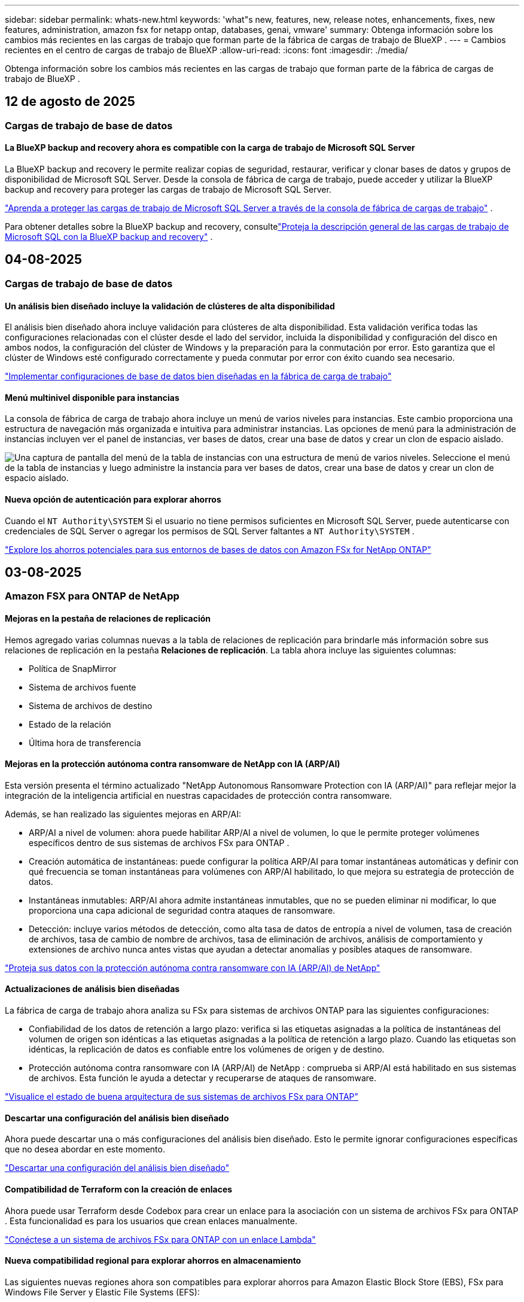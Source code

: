 ---
sidebar: sidebar 
permalink: whats-new.html 
keywords: 'what"s new, features, new, release notes, enhancements, fixes, new features, administration, amazon fsx for netapp ontap, databases, genai, vmware' 
summary: Obtenga información sobre los cambios más recientes en las cargas de trabajo que forman parte de la fábrica de cargas de trabajo de BlueXP . 
---
= Cambios recientes en el centro de cargas de trabajo de BlueXP
:allow-uri-read: 
:icons: font
:imagesdir: ./media/


[role="lead"]
Obtenga información sobre los cambios más recientes en las cargas de trabajo que forman parte de la fábrica de cargas de trabajo de BlueXP .



== 12 de agosto de 2025



=== Cargas de trabajo de base de datos



==== La BlueXP backup and recovery ahora es compatible con la carga de trabajo de Microsoft SQL Server

La BlueXP backup and recovery le permite realizar copias de seguridad, restaurar, verificar y clonar bases de datos y grupos de disponibilidad de Microsoft SQL Server. Desde la consola de fábrica de carga de trabajo, puede acceder y utilizar la BlueXP backup and recovery para proteger las cargas de trabajo de Microsoft SQL Server.

link:protect-sql-server.html["Aprenda a proteger las cargas de trabajo de Microsoft SQL Server a través de la consola de fábrica de cargas de trabajo"^] .

Para obtener detalles sobre la BlueXP backup and recovery, consultelink:https://docs.netapp.com/us-en/bluexp-backup-recovery/br-use-mssql-protect-overview.html["Proteja la descripción general de las cargas de trabajo de Microsoft SQL con la BlueXP backup and recovery"^] .



== 04-08-2025



=== Cargas de trabajo de base de datos



==== Un análisis bien diseñado incluye la validación de clústeres de alta disponibilidad

El análisis bien diseñado ahora incluye validación para clústeres de alta disponibilidad. Esta validación verifica todas las configuraciones relacionadas con el clúster desde el lado del servidor, incluida la disponibilidad y configuración del disco en ambos nodos, la configuración del clúster de Windows y la preparación para la conmutación por error. Esto garantiza que el clúster de Windows esté configurado correctamente y pueda conmutar por error con éxito cuando sea necesario.

link:https://docs.netapp.com/us-en/workload-databases/optimize-configurations.html["Implementar configuraciones de base de datos bien diseñadas en la fábrica de carga de trabajo"]



==== Menú multinivel disponible para instancias

La consola de fábrica de carga de trabajo ahora incluye un menú de varios niveles para instancias. Este cambio proporciona una estructura de navegación más organizada e intuitiva para administrar instancias. Las opciones de menú para la administración de instancias incluyen ver el panel de instancias, ver bases de datos, crear una base de datos y crear un clon de espacio aislado.

image:manage-instance-table-menu.png["Una captura de pantalla del menú de la tabla de instancias con una estructura de menú de varios niveles. Seleccione el menú de la tabla de instancias y luego administre la instancia para ver bases de datos, crear una base de datos y crear un clon de espacio aislado."]



==== Nueva opción de autenticación para explorar ahorros

Cuando el `NT Authority\SYSTEM` Si el usuario no tiene permisos suficientes en Microsoft SQL Server, puede autenticarse con credenciales de SQL Server o agregar los permisos de SQL Server faltantes a `NT Authority\SYSTEM` .

link:https://docs.netapp.com/us-en/workload-databases/explore-savings.html["Explore los ahorros potenciales para sus entornos de bases de datos con Amazon FSx for NetApp ONTAP"]



== 03-08-2025



=== Amazon FSX para ONTAP de NetApp



==== Mejoras en la pestaña de relaciones de replicación

Hemos agregado varias columnas nuevas a la tabla de relaciones de replicación para brindarle más información sobre sus relaciones de replicación en la pestaña *Relaciones de replicación*. La tabla ahora incluye las siguientes columnas:

* Política de SnapMirror
* Sistema de archivos fuente
* Sistema de archivos de destino
* Estado de la relación
* Última hora de transferencia




==== Mejoras en la protección autónoma contra ransomware de NetApp con IA (ARP/AI)

Esta versión presenta el término actualizado "NetApp Autonomous Ransomware Protection con IA (ARP/AI)" para reflejar mejor la integración de la inteligencia artificial en nuestras capacidades de protección contra ransomware.

Además, se han realizado las siguientes mejoras en ARP/AI:

* ARP/AI a nivel de volumen: ahora puede habilitar ARP/AI a nivel de volumen, lo que le permite proteger volúmenes específicos dentro de sus sistemas de archivos FSx para ONTAP .
* Creación automática de instantáneas: puede configurar la política ARP/AI para tomar instantáneas automáticas y definir con qué frecuencia se toman instantáneas para volúmenes con ARP/AI habilitado, lo que mejora su estrategia de protección de datos.
* Instantáneas inmutables: ARP/AI ahora admite instantáneas inmutables, que no se pueden eliminar ni modificar, lo que proporciona una capa adicional de seguridad contra ataques de ransomware.
* Detección: incluye varios métodos de detección, como alta tasa de datos de entropía a nivel de volumen, tasa de creación de archivos, tasa de cambio de nombre de archivos, tasa de eliminación de archivos, análisis de comportamiento y extensiones de archivo nunca antes vistas que ayudan a detectar anomalías y posibles ataques de ransomware.


link:https://docs.netapp.com/us-en/workload-fsx-ontap/ransomware-protection.html["Proteja sus datos con la protección autónoma contra ransomware con IA (ARP/AI) de NetApp"]



==== Actualizaciones de análisis bien diseñadas

La fábrica de carga de trabajo ahora analiza su FSx para sistemas de archivos ONTAP para las siguientes configuraciones:

* Confiabilidad de los datos de retención a largo plazo: verifica si las etiquetas asignadas a la política de instantáneas del volumen de origen son idénticas a las etiquetas asignadas a la política de retención a largo plazo. Cuando las etiquetas son idénticas, la replicación de datos es confiable entre los volúmenes de origen y de destino.
* Protección autónoma contra ransomware con IA (ARP/AI) de NetApp : comprueba si ARP/AI está habilitado en sus sistemas de archivos. Esta función le ayuda a detectar y recuperarse de ataques de ransomware.


link:https://docs.netapp.com/us-en/workload-fsx-ontap/improve-configurations.html["Visualice el estado de buena arquitectura de sus sistemas de archivos FSx para ONTAP"]



==== Descartar una configuración del análisis bien diseñado

Ahora puede descartar una o más configuraciones del análisis bien diseñado. Esto le permite ignorar configuraciones específicas que no desea abordar en este momento.

link:https://docs.netapp.com/us-en/workload-fsx-ontap/improve-configurations.html["Descartar una configuración del análisis bien diseñado"]



==== Compatibilidad de Terraform con la creación de enlaces

Ahora puede usar Terraform desde Codebox para crear un enlace para la asociación con un sistema de archivos FSx para ONTAP . Esta funcionalidad es para los usuarios que crean enlaces manualmente.

link:https://docs.netapp.com/us-en/workload-fsx-ontap/create-link.html["Conéctese a un sistema de archivos FSx para ONTAP con un enlace Lambda"]



==== Nueva compatibilidad regional para explorar ahorros en almacenamiento

Las siguientes nuevas regiones ahora son compatibles para explorar ahorros para Amazon Elastic Block Store (EBS), FSx para Windows File Server y Elastic File Systems (EFS):

* México
* Tailandia




==== Mejoras en la creación y gestión de recursos compartidos SMB/CIFS

Ahora puede crear recursos compartidos SMB/CIFS que apunten a directorios dentro de un volumen. Dentro del volumen, podrás ver qué recursos compartidos existen, a dónde apuntan y los permisos otorgados a usuarios y grupos específicos.

Para los volúmenes de protección de datos, el flujo de creación de un recurso compartido SMB/CIFS ahora incluye la creación de una ruta de unión al volumen para fines de montaje.

link:https://review.docs.netapp.com/us-en/workload-fsx-ontap_grogu-5684-wa-dismiss/manage-cifs-share.html#create-a-cifs-share-for-a-volume["Crear un recurso compartido CIFS para un volumen"]



=== Cargas de trabajo de



==== Soporte mejorado del asesor de migración para Amazon Elastic VMWare Service

El asesor de migración de Amazon Elastic VMware Service ahora admite la implementación y el montaje automáticos de su sistema de archivos Amazon FSx for NetApp ONTAP . Esto le permite comenzar a implementar sus máquinas virtuales en FSx para sistemas de archivos ONTAP cuando se complete la migración al entorno de Amazon EVS.

https://docs.netapp.com/us-en/workload-vmware/launch-migration-advisor-evs-manual.html["Cree un plan de implementación para Amazon EVS utilizando el asesor de migración"]



==== Calcule el ahorro de costos al migrar a Amazon Elastic VMware Service

Ahora puede explorar los ahorros potenciales que obtendrá al migrar sus cargas de trabajo de VMware a Amazon Elastic VMware Service (EVS). La calculadora de ahorros le permite comparar los costos de usar Amazon EVS con y sin Amazon FSx for NetApp ONTAP como almacenamiento subyacente. La calculadora muestra ahorros potenciales en tiempo real a medida que ajusta las características de su entorno.

https://docs.netapp.com/us-en/workload-vmware/calculate-evs-savings.html["Explore los ahorros de Amazon Elastic VMware Service con la BlueXP workload factory"]



=== Cargas de trabajo GenAI



==== Almacenamiento seguro para resultados de datos estructurados

Si los resultados de la consulta del chatbot contienen datos estructurados, GenAI puede almacenar los resultados en un bucket de Amazon S3. Cuando estos resultados se almacenan en un bucket S3, puedes descargarlos utilizando el enlace de descarga dentro de la sesión de chat.

link:https://docs.netapp.com/us-en/workload-genai/knowledge-base/create-knowledgebase.html["Cree una base de conocimientos de GenAI"]



==== Disponibilidad del servidor MCP

NetApp ahora proporciona un servidor de Protocolo de contexto de modelo (MCP) con una BlueXP workload factory para GenAI. Puede instalar el servidor localmente para permitir que los clientes MCP externos descubran y recuperen resultados de consultas de una base de conocimiento GenAI.

link:https://github.com/NetApp/mcp/tree/main/NetApp-KnowledgeBase-MCP-server["Servidor GenAI MCP de la fábrica de carga de trabajo de NetApp"^]



== 2025-06-30



=== Cargas de trabajo de base de datos



==== Compatibilidad con el servicio de notificación de fábrica de carga de trabajo de BlueXP

El servicio de notificaciones de la fábrica de cargas de trabajo de BlueXP permite que esta envíe notificaciones al servicio de alertas de BlueXP o a un tema de Amazon SNS. Las notificaciones enviadas a las alertas de BlueXP aparecen en el panel de alertas de BlueXP. Cuando la fábrica de cargas de trabajo publica notificaciones en un tema de Amazon SNS, los suscriptores del tema (como usuarios u otras aplicaciones) reciben las notificaciones en los endpoints configurados para el tema (como correos electrónicos o mensajes SMS).

link:https://docs.netapp.com/us-en/workload-setup-admin/configure-notifications.html["Configurar las notificaciones de fábrica de la carga de trabajo de BlueXP"^]

La fábrica de carga de trabajo proporciona las siguientes notificaciones para las bases de datos:

* Informe bien diseñado
* Implementación del host




==== Mejora de incorporación para el registro de instancias

Workload Factory para bases de datos ha mejorado su proceso de incorporación para registrar instancias que se ejecutan en Amazon FSx para almacenamiento de NetApp ONTAP. Ahora puede seleccionar instancias en bloque para su registro. Una vez que se registra una instancia, puede crear y administrar recursos de base de datos dentro de la consola de fábrica de carga de trabajo.

link:https://docs.netapp.com/us-en/workload-databases/manage-instance.html["Gestión de instancias"]



==== Análisis y corrección del tiempo de espera de E/S de múltiples rutas de Microsoft

El estado bien diseñado para sus instancias de base de datos ahora incluye el análisis y la corrección de la configuración de tiempo de espera de E/S de múltiples rutas de Microsoft (MPIO). Establecer el tiempo de espera de MPIO en 60 segundos garantiza la conectividad y la estabilidad del almacenamiento de FSx for ONTAP durante las conmutaciones por error. Si la configuración de MPIO no se configura correctamente, Workload Factory proporcionará una corrección para establecer el tiempo de espera de MPIO en 60 segundos.

link:https://docs.netapp.com/us-en/workload-databases/optimize-configurations.html["Implementar configuraciones de base de datos bien diseñadas en la fábrica de carga de trabajo"]



==== Mejoras en los gráficos en el inventario de instancias

Desde la pantalla de inventario de instancias, varios gráficos de utilización de recursos como rendimiento e IOPS ahora muestran 7 días de datos para que pueda monitorear el rendimiento de los nodos SQL desde la consola de fábrica de carga de trabajo de manera más eficiente. Las métricas de rendimiento recopiladas de los nodos SQL se guardarán en Amazon CloudWatch, que puede utilizarse para Logs Insights o para la integración con otros servicios de análisis de su entorno.

Desde las pestañas Instancias y Bases de datos dentro del inventario, hemos mejorado la descripción y visualización para la protección.



==== Compatibilidad con la autenticación de Windows en la fábrica de carga de trabajo

Ahora la fábrica de carga de trabajo admite la autenticación de SQL Server mediante usuarios autenticados de Windows para registrar instancias y beneficiarse de las funciones de administración.

link:https://docs.netapp.com/us-en/workload-databases/register-instance.html["Registrar instancias en la fábrica de carga de trabajo para bases de datos"]



== 2025-06-29



=== Amazon FSX para ONTAP de NetApp



==== Compatibilidad con el servicio de notificación de fábrica de carga de trabajo de BlueXP

El servicio de notificaciones de la fábrica de cargas de trabajo de BlueXP permite que esta envíe notificaciones al servicio de alertas de BlueXP o a un tema de Amazon SNS. Las notificaciones enviadas a las alertas de BlueXP aparecen en el panel de alertas de BlueXP. Cuando la fábrica de cargas de trabajo publica notificaciones en un tema de Amazon SNS, los suscriptores del tema (como usuarios u otras aplicaciones) reciben las notificaciones en los endpoints configurados para el tema (como correos electrónicos o mensajes SMS).

link:https://docs.netapp.com/us-en/workload-setup-admin/configure-notifications.html["Configurar las notificaciones de fábrica de la carga de trabajo de BlueXP"^]



==== Mejoras en el panel de almacenamiento

El panel de Almacenamiento de la consola de Workload Factory incluye nuevas tarjetas para oportunidades de ahorro. La tarjeta en la parte superior del panel muestra la cantidad de oportunidades de ahorro para entornos de almacenamiento que se ejecutan en Amazon Elastic Block Store (EBS), Amazon FSx para Windows File Server y Amazon Elastic File Systems (EFS). En la parte inferior del panel, tres nuevas tarjetas muestran oportunidades de ahorro por servicio de almacenamiento de Amazon: EBS, FSx para Windows File Server y EFS. En todas las tarjetas, puede explorar las oportunidades de ahorro con más detalle.

Desde la tarjeta de cobertura de protección de FSx for ONTAP y la tarjeta de estado de la relación de replicación, puede investigar si hay volúmenes parcialmente protegidos en sus sistemas de archivos de FSx for ONTAP, así como investigar problemas con las relaciones de replicación. En ambos casos, puede tomar medidas para resolver los problemas.



==== Mejoras en la pestaña de volumen

La pestaña Volúmenes de la consola de Workload Factory se ha mejorado para ofrecer una vista más completa de los sistemas de archivos de FSx for ONTAP. Las mejoras incluyen nuevas tarjetas para la capacidad de SSD, el pool de capacidad y la protección autónoma contra ransomware de NetApp con IA (ARP/IA). Estas tarjetas resumen la utilización de la capacidad y la protección ARP/IA de todos los volúmenes del sistema de archivos.



==== Compatibilidad con la segunda generación de Amazon FSx para sistemas de archivos NetApp ONTAP

Workload Factory ahora es compatible con los sistemas de archivos Amazon FSx for NetApp ONTAP de segunda generación. Puede crear, administrar y supervisar sistemas de archivos de segunda generación en la consola de Workload Factory. Se admiten todas las nuevas regiones comerciales.

link:https://docs.netapp.com/us-en/workload-fsx-ontap/create-file-system.html["Crear un sistema de archivos de segunda generación en la fábrica de carga de trabajo"]



==== Compatibilidad con el volumen FlexVol para reequilibrar la capacidad del volumen

Los volúmenes FlexVol se pueden detectar desde la consola de Workload Factory. Puede consultar el balance de sus volúmenes FlexVol y reequilibrarlos para redistribuir la capacidad cuando se produzcan desequilibrios con el tiempo debido a la adición de nuevos archivos y su crecimiento.

link:https://docs.netapp.com/us-en/workload-fsx-ontap/rebalance-volume.html["Reequilibrar la capacidad de un volumen FlexVol"]



==== Actualización de terminología

El término "Protección autónoma contra ransomware" (ARP) se ha actualizado a "Protección autónoma contra ransomware de NetApp con IA" (ARP/AI) en la consola de fábrica de carga de trabajo.



==== ARP/AI habilitado de forma predeterminada para nuevos volúmenes

Al crear un nuevo volumen en la consola de la fábrica de cargas de trabajo, la Protección Autónoma contra Ransomware con IA (ARP/IA) de NetApp se habilita de forma predeterminada si el sistema de archivos tiene una política ARP/IA. Esto significa que el volumen se protege automáticamente contra ataques de ransomware mediante capacidades de detección y respuesta basadas en IA.

link:https://docs.netapp.com/us-en/workload-fsx-ontap/create-volume.html["Crear un volumen en la fábrica de carga de trabajo"]



==== Soporte de replicación para archivos inmutables

La fábrica de cargas de trabajo permite replicar volúmenes inmutables de un sistema FSx for ONTAP a otro sistema de archivos FSx for ONTAP para proteger datos críticos de borrados accidentales o ataques maliciosos como ransomware. El volumen de destino y su sistema de archivos host serán inmutables o estarán bloqueados, y los datos del sistema de archivos de destino no podrán modificarse ni eliminarse hasta que finalice el periodo de retención.

link:https://docs.netapp.com/us-en/workload-fsx-ontap/create-replication.html["Aprenda a crear una relación de replicación"]



==== Administrar la función de ejecución de IAM y los permisos durante la creación del enlace

Ahora puede administrar el rol de ejecución de IAM y su política de permisos asociada al crear un enlace en la consola de Workload Factory. Un enlace establece la conectividad entre su cuenta de Workload Factory y uno o más sistemas de archivos de FSx for ONTAP. Tiene dos opciones para asignar el rol de ejecución de IAM y los permisos de enlace: automáticamente o proporcionados por el usuario. Administrar el rol de ejecución y su política de permisos asociada en Workload Factory significa que ya no necesita usar código de terceros.

link:https://docs.netapp.com/us-en/workload-fsx-ontap/create-link.html["Conéctese a un sistema de archivos FSx para ONTAP con un enlace Lambda"]



=== Cargas de trabajo de



==== Presentamos el soporte del asesor de migración para Amazon Elastic VMWare Service

La fábrica de cargas de trabajo de BlueXP para VMware ahora es compatible con Amazon Elastic VMware Service. Puede migrar rápidamente sus cargas de trabajo locales de VMware a Amazon Elastic VMware Service con el asesor de migración, optimizando así los costos y brindando un mayor control sobre su entorno VMware sin necesidad de refactorizar ni reestructurar sus aplicaciones.

https://docs.netapp.com/us-en/workload-vmware/launch-migration-advisor-evs-manual.html["Cree un plan de implementación para Amazon EVS utilizando el asesor de migración"]



=== Cargas de trabajo GenAI



==== Compatibilidad con fuentes de datos alojadas en sistemas de archivos NFS/SMB genéricos

Ahora puede agregar una fuente de datos desde un recurso compartido SMB o NFS genérico. Esto le permite incluir archivos almacenados en volúmenes alojados por sistemas de archivos distintos de Amazon FSx para NetApp ONTAP.

https://docs.netapp.com/us-en/workload-genai/knowledge-base/create-knowledgebase.html#add-data-sources-to-the-knowledge-base["Agregar fuentes de datos a una base de conocimientos"]

https://docs.netapp.com/us-en/workload-genai/connector/define-connector.html#add-data-sources-to-the-connector["Agregar fuentes de datos a un conector"]



=== Configuración y administración



==== Actualización de permisos para bases de datos

El siguiente permiso ahora está disponible en modo de solo lectura para bases de datos:  `cloudwatch:GetMetricData` .

https://docs.netapp.com/us-en/workload-setup-admin/permissions-reference.html#change-log["Log de cambios de referencia de permisos"]



==== Compatibilidad con el servicio de notificación de fábrica de carga de trabajo de BlueXP

El servicio de notificaciones de la fábrica de cargas de trabajo de BlueXP permite que esta envíe notificaciones al servicio de alertas de BlueXP o a un tema de Amazon SNS. Las notificaciones enviadas a las alertas de BlueXP aparecen en el panel de alertas de BlueXP. Cuando la fábrica de cargas de trabajo publica notificaciones en un tema de Amazon SNS, los suscriptores del tema (como usuarios u otras aplicaciones) reciben las notificaciones en los endpoints configurados para el tema (como correos electrónicos o mensajes SMS).

https://docs.netapp.com/us-en/workload-setup-admin/configure-notifications.html["Configurar las notificaciones de fábrica de la carga de trabajo de BlueXP"]



== 2025-06-16



=== Cargas de trabajo de los constructores



==== Soporte para clones

Ahora puede clonar un proyecto en la fábrica de cargas de trabajo de BlueXP para Builders. Al clonar un proyecto, Builders crea uno nuevo a partir de una instantánea, con la misma configuración que el original. La clonación es útil para crear rápidamente proyectos similares o para realizar pruebas. Puede montar el nuevo clon del proyecto siguiendo las instrucciones de Builders.

https://docs.netapp.com/us-en/workload-builders/version-projects.html["Administrar versiones de la fábrica de carga de trabajo de BlueXP para proyectos de Builders"]



== 2025-06-08



=== Amazon FSX para ONTAP de NetApp



==== Nuevo análisis bien diseñado y soporte para solucionar problemas

La gestión automática de la capacidad de los sistemas de archivos FSx para ONTAP ahora se incluye como un análisis de configuración en el panel de estado bien diseñado.

Además, Workload Factory ahora permite solucionar los siguientes problemas de configuración:

* Umbral de capacidad de SSD
* Organización en niveles de los datos
* Snapshots locales programadas
* FSx para copias de seguridad de ONTAP
* Replicación de datos remota
* Eficiencias del almacenamiento
* Gestión de la capacidad automática


link:https://docs.netapp.com/us-en/workload-fsx-ontap/improve-configurations.html["Solucionar problemas de configuración"]



== 2025-06-03



=== Cargas de trabajo GenAI



==== Rastreador disponible para operaciones de monitoreo y seguimiento

La función de monitoreo de Tracker ya está disponible en GenAI. Puede usar Tracker para monitorear y dar seguimiento al progreso y estado de operaciones pendientes, en curso y completadas, revisar los detalles de las tareas y subtareas de la operación, diagnosticar problemas o fallos, editar parámetros de operaciones fallidas y reintentar operaciones fallidas.

link:https://docs.netapp.com/us-en/workload-genai/general/monitor-operations.html["Supervise las operaciones de carga de trabajo con Tracker en la fábrica de carga de trabajo de BlueXP"]



==== Elija un modelo de reranking para una base de conocimientos

Ahora puede aumentar la relevancia de los resultados de consultas rerankeadas seleccionando un modelo de reranking específico para usar con una base de conocimiento. GenAI es compatible con los modelos Cohere Rerank y Amazon Rerank.

link:https://docs.netapp.com/us-en/workload-genai/knowledge-base/create-knowledgebase.html["Cree una base de conocimientos de GenAI"]



== 2025-05-04



=== Cargas de trabajo de



==== Mejoras en el asesor de migración de Amazon EC2

Esta versión del centro de cargas de trabajo de BlueXP  para VMware presenta la siguiente mejora en la experiencia del asesor de migración de Amazon EC2:

* Información sobre la infraestructura de datos de NetApp como fuente de datos *: La fábrica de cargas de trabajo ahora se conecta directamente con la información sobre la infraestructura de datos de NetApp para recopilar información sobre la implementación de VMware cuando utiliza el recopilador de datos del asesor de migración EC2.

https://docs.netapp.com/us-en/workload-vmware/launch-onboarding-advisor-native.html["Cree un plan de implementación para Amazon EC2 con el asesor de migración"]



==== Terminología de permisos actualizada

La interfaz de usuario y la documentación de la fábrica de carga de trabajo ahora usan "solo lectura" para referirse a los permisos de lectura y "lectura/escritura" para referirse a los permisos de automatización.



=== Configuración y administración



==== Soporte autocompleto de CloudShell

Al utilizar CloudShell de fábrica de carga de trabajo de BlueXP , puede comenzar a escribir un comando y presionar la tecla TAB para ver las opciones disponibles. Si existen múltiples posibilidades, la CLI mostrará una lista de sugerencias. Esta función mejora la productividad al minimizar los errores y acelerar la ejecución de comandos.



==== Terminología de permisos actualizada

La interfaz de usuario y la documentación de la fábrica de carga de trabajo ahora usan "solo lectura" para referirse a los permisos de lectura y "lectura/escritura" para referirse a los permisos de automatización.



=== Cargas de trabajo de los constructores



==== Terminología de permisos actualizada

La interfaz de usuario y la documentación de la fábrica de carga de trabajo ahora usan "solo lectura" para referirse a los permisos de lectura y "lectura/escritura" para referirse a los permisos de automatización.



== 2025-03-30



=== Configuración y administración



==== CloudShell informa de respuestas de errores generadas por IA para comandos de la CLI de ONTAP

Al usar CloudShell, cada vez que emita un comando de la CLI de ONTAP y se produce un error, puede obtener respuestas de error generadas por IA que incluyen una descripción del fallo, la causa del fallo y una resolución detallada.

link:https://docs.netapp.com/us-en/workload-setup-admin/use-cloudshell.html["Usar CloudShell"]



==== iam:SimulatePermissionPolicy actualización de permisos

Ahora puede administrar `iam:SimulatePrincipalPolicy` el permiso desde la consola de fábrica de cargas de trabajo cuando agrega credenciales de cuenta de AWS adicionales o agrega una nueva capacidad de carga de trabajo, como la carga de trabajo de GenAI.

link:https://docs.netapp.com/us-en/workload-setup-admin/permissions-reference.html#change-log["Log de cambios de referencia de permisos"]



== 2024-12-01



=== Cargas de trabajo de los constructores



==== Versión inicial de carga de trabajo de constructores

La fábrica de cargas de trabajo de BlueXP  para creadores simplifica el uso y el acceso a las versiones de software, lo que elimina la necesidad de herramientas o scripts personalizados. Le permite utilizar versiones de software como clones instantáneos integrados con Perforce Helix Core como espacio de trabajo práctico para sus procesos de desarrollo, ahorrando tiempo y recursos.

La versión inicial incluye la capacidad de administrar proyectos y espacios de trabajo, y automatizar acciones con CodeBox. También puede integrar Builders con Perforce Helix Core, para que pueda administrar diferentes versiones de cada proyecto y cambiar entre ellas rápidamente.
